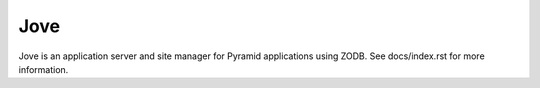 =====
Jove
=====

Jove is an application server and site manager for Pyramid applications using
ZODB.  See docs/index.rst for more information.

